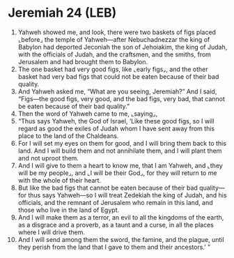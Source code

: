 * Jeremiah 24 (LEB)
:PROPERTIES:
:ID: LEB/24-JER24
:END:

1. Yahweh showed me, and look, there were two baskets of figs placed ⌞before⌟ the temple of Yahweh—after Nebuchadnezzar the king of Babylon had deported Jeconiah the son of Jehoiakim, the king of Judah, with the officials of Judah, and the craftsmen, and the smiths, from Jerusalem and had brought them to Babylon.
2. The one basket had very good figs, like ⌞early figs⌟, and the other basket had very bad figs that could not be eaten because of their bad quality.
3. And Yahweh asked me, “What are you seeing, Jeremiah?” And I said, “Figs—the good figs, very good, and the bad figs, very bad, that cannot be eaten because of their bad quality.”
4. Then the word of Yahweh came to me, ⌞saying⌟,
5. “Thus says Yahweh, the God of Israel, ‘Like these good figs, so I will regard as good the exiles of Judah whom I have sent away from this place to the land of the Chaldeans.
6. For I will set my eyes on them for good, and I will bring them back to this land. And I will build them and not annihilate them, and I will plant them and not uproot them.
7. And I will give to them a heart to know me, that I am Yahweh, and ⌞they will be my people⌟, and ⌞I will be their God⌟, for they will return to me with the whole of their heart.
8. But like the bad figs that cannot be eaten because of their bad quality—for thus says Yahweh—so I will treat Zedekiah the king of Judah, and his officials, and the remnant of Jerusalem who remain in this land, and those who live in the land of Egypt.
9. And I will make them as a terror, an evil to all the kingdoms of the earth, as a disgrace and a proverb, as a taunt and a curse, in all the places where I will drive them.
10. And I will send among them the sword, the famine, and the plague, until they perish from the land that I gave to them and their ancestors.’ ”
